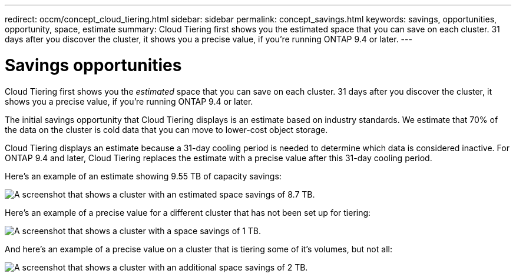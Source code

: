 ---
redirect: occm/concept_cloud_tiering.html
sidebar: sidebar
permalink: concept_savings.html
keywords: savings, opportunities, opportunity, space, estimate
summary: Cloud Tiering first shows you the estimated space that you can save on each cluster. 31 days after you discover the cluster, it shows you a precise value, if you're running ONTAP 9.4 or later.
---

= Savings opportunities
:hardbreaks:
:nofooter:
:icons: font
:linkattrs:
:imagesdir: ./media/

[.lead]
Cloud Tiering first shows you the _estimated_ space that you can save on each cluster. 31 days after you discover the cluster, it shows you a precise value, if you're running ONTAP 9.4 or later.

The initial savings opportunity that Cloud Tiering displays is an estimate based on industry standards. We estimate that 70% of the data on the cluster is cold data that you can move to lower-cost object storage.

Cloud Tiering displays an estimate because a 31-day cooling period is needed to determine which data is considered inactive. For ONTAP 9.4 and later, Cloud Tiering replaces the estimate with a precise value after this 31-day cooling period.

Here's an example of an estimate showing 9.55 TB of capacity savings:

image:screenshot_savings_estimate.gif[A screenshot that shows a cluster with an estimated space savings of 8.7 TB.]

Here's an example of a precise value for a different cluster that has not been set up for tiering:

image:screenshot_savings_precise.gif[A screenshot that shows a cluster with a space savings of 1 TB.]

And here's an example of a precise value on a cluster that is tiering some of it's volumes, but not all:

image:screenshot_savings_addl.gif[A screenshot that shows a cluster with an additional space savings of 2 TB.]
